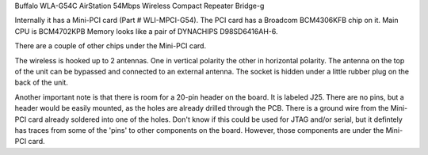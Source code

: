 Buffalo WLA-G54C AirStation 54Mbps Wireless Compact Repeater Bridge-g

Internally it has a Mini-PCI card (Part # WLI-MPCI-G54). The PCI card has a Broadcom BCM4306KFB chip on it. Main CPU is BCM4702KPB Memory looks like a pair of DYNACHIPS D98SD6416AH-6.

There are a couple of other chips under the Mini-PCI card.

The wireless is hooked up to 2 antennas. One in vertical polarity the other in horizontal polarity. The antenna on the top of the unit can be bypassed and connected to an external antenna. The socket is hidden under a little rubber plug on the back of the unit.

Another important note is that there is room for a 20-pin header on the board. It is labeled J25. There are no pins, but a header would be easily mounted, as the holes are already drilled through the PCB. There is a ground wire from the Mini-PCI card already soldered into one of the holes. Don't know if this could be used for JTAG and/or serial, but it defintely has traces from some of the 'pins' to other components on the board. However, those components are under the Mini-PCI card.
